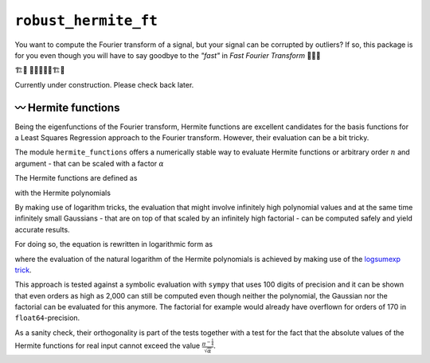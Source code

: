 ``robust_hermite_ft``
=====================

You want to compute the Fourier transform of a signal, but your signal can be corrupted
by outliers? If so, this package is for you even though you will have to say goodbye to
the *"fast"* in *Fast Fourier Transform* 🏃🙅‍♀️

🏗️🚧 👷👷‍♂️👷‍♀️🏗️🚧

Currently under construction. Please check back later.

〰️ Hermite functions
---------------------

Being the eigenfunctions of the Fourier transform, Hermite functions are excellent
candidates for the basis functions for a Least Squares Regression approach to the Fourier
transform. However, their evaluation can be a bit tricky.

The module ``hermite_functions`` offers a numerically stable way to evaluate Hermite
functions or arbitrary order :math:`n` and argument - that can be scaled with a factor
:math:`{\alpha}`

.. image:: docs/hermite_functions/DilatedHermiteFunctions_DifferentScales.png
    :width: 1000px
    :align: center

The Hermite functions are defined as

.. image:: docs/hermite_functions/equations/DilatedHermiteFunctions.png
    :width: 500px
    :align: left

with the Hermite polynomials

.. image:: docs/hermite_functions/equations/DilatedHermitePolynomials.png
    :width: 660px
    :align: left

By making use of logarithm tricks, the evaluation that might involve infinitely high
polynomial values and at the same time infinitely small Gaussians - that are on top of
that scaled by an infinitely high factorial - can be computed safely and yield accurate
results.

For doing so, the equation is rewritten in logarithmic form as

.. image:: docs/hermite_functions/equations/LogDilatedHermiteFunctions.png
    :width: 863px
    :align: left

where the evaluation of the natural logarithm of the Hermite polynomials is achieved by
making use of the
`logsumexp trick <https://docs.scipy.org/doc/scipy/reference/generated/scipy.special.logsumexp.html>`_.

This approach is tested against a symbolic evaluation with ``sympy`` that uses 100
digits of precision and it can be shown that even orders as high as 2,000 can still be
computed even though neither the polynomial, the Gaussian nor the factorial can be
evaluated for this anymore. The factorial for example would already have overflown for
orders of 170 in ``float64``-precision.

.. image:: docs/hermite_functions/DilatedHermiteFunctions_Stability.png
    :width: 1000px
    :align: center

As a sanity check, their orthogonality is part of the tests together with a test for
the fact that the absolute values of the Hermite functions for real input cannot exceed
the value :math:`\frac{\pi^{-\frac{1}{4}}}{\sqrt{\alpha}}`.
